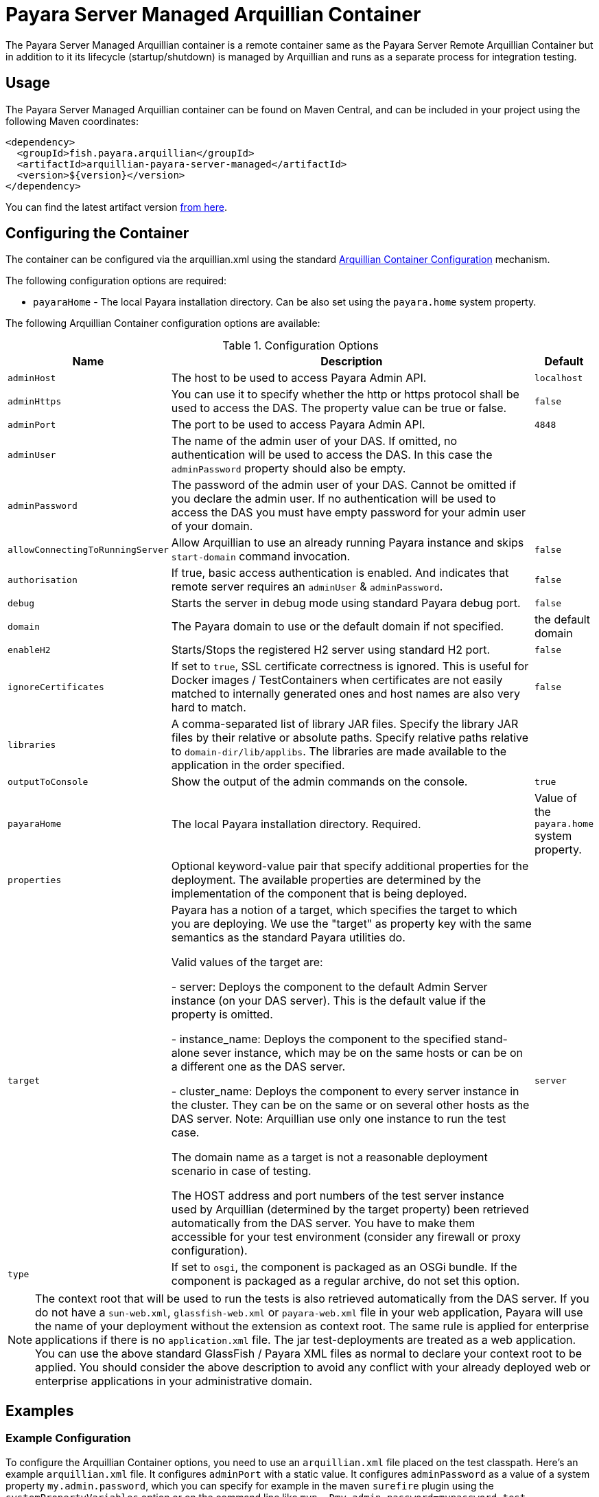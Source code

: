 = Payara Server Managed Arquillian Container

The Payara Server Managed Arquillian container is a remote container same as the Payara Server Remote Arquillian Container
but in addition to it its lifecycle (startup/shutdown) is managed by Arquillian and runs as a separate process
for integration testing.


[[usage]]
== Usage

The Payara Server Managed Arquillian container can be found on Maven Central,
and can be included in your project using the following Maven coordinates:

[source,XML]
----
<dependency>
  <groupId>fish.payara.arquillian</groupId>
  <artifactId>arquillian-payara-server-managed</artifactId>
  <version>${version}</version>
</dependency>
----

You can find the latest artifact version https://mvnrepository.com/artifact/fish.payara.arquillian/arquillian-payara-server-managed[from here].

[[configure]]
== Configuring the Container

The container can be configured via the arquillian.xml using the standard http://arquillian.org/arquillian-core/#container-configuration[Arquillian Container Configuration] mechanism.

The following configuration options are required:

* `payaraHome` - The local Payara installation directory. Can be also set using the `payara.home` system property.

The following Arquillian Container configuration options are available:

[cols="20,70,10"]
.Configuration Options
|===
| Name | Description | Default

| `adminHost`
| The host to be used to access Payara Admin API.
| `localhost`

| `adminHttps`
| You can use it to specify whether the http or https protocol shall be used 
to access the DAS. The property value can be true or false.
| `false`

| `adminPort`
| The port to be used to access Payara Admin API.
| `4848`

| `adminUser`
| The name of the admin user of your DAS. If omitted, no authentication will be used to access the DAS. In this case the `adminPassword` property should also be empty.
| 

| `adminPassword`
| The password of the admin user of your DAS. Cannot be omitted if you declare the admin user. If no authentication will be used to access the DAS you must have empty password for your admin user of your domain.
| 

| `allowConnectingToRunningServer`
| Allow Arquillian to use an already running Payara instance and skips `start-domain` command invocation.
| `false`

| `authorisation`
| If true, basic access authentication is enabled. And indicates that remote server requires an `adminUser` & `adminPassword`.
| `false`

| `debug`
| Starts the server in debug mode using standard Payara debug port.
| `false`

| `domain`
| The Payara domain to use or the default domain if not specified.
| the default domain

| `enableH2`
| Starts/Stops the registered H2 server using standard H2 port.
| `false`

| `ignoreCertificates`
| If set to `true`, SSL certificate correctness is ignored. This is useful for Docker images / TestContainers when certificates are not easily matched to internally generated ones and host names are also very hard to match.
| `false`

| `libraries`
| A comma-separated list of library JAR files. Specify the library JAR files by their relative or absolute paths. Specify relative paths relative to `domain-dir/lib/applibs`. The libraries are made available to the application in the order specified.
| 

| `outputToConsole`
| Show the output of the admin commands on the console.
| `true`

| `payaraHome`
| The local Payara installation directory. Required.
| Value of the `payara.home` system property.

| `properties`
| Optional keyword-value pair that specify additional properties for the deployment. The available properties are determined by the implementation of the component that is being deployed.
| 

| `target`
| Payara has a notion of a target, which specifies the target to which you are 
deploying. We use the "target" as property key with the same semantics as the standard 
Payara utilities do.

Valid values of the target are:
 
 - server: Deploys the component to the default Admin Server instance (on your DAS server). This is the default value if the property is omitted.

 - instance_name: Deploys the component to the specified stand-alone sever instance, which may be on the same hosts or can be on a different one as the DAS server.

 - cluster_name: Deploys the component to every server instance in the cluster. They can be on the same or on several other hosts as the DAS server. Note: Arquillian use only one instance to run the test case.
 
The domain name as a target is not a reasonable deployment scenario in case of testing.

The HOST address and port numbers of the test server instance used by Arquillian 
(determined by the target property) been retrieved automatically from the DAS server. 
You have to make them accessible for your test environment (consider any firewall or 
proxy configuration).

| `server`

| `type`
| If set to `osgi`, the component is packaged as an OSGi bundle. If the component is packaged as a regular archive, do not set this option.
| 
|===


NOTE: The context root that will be used to run the tests is also retrieved automatically from the DAS server. If you do not have a `sun-web.xml`, `glassfish-web.xml` or `payara-web.xml` file in your web application, Payara will use the name of your deployment without the extension as context root. The same rule is applied for enterprise applications if there is no `application.xml` file. The jar test-deployments are treated as a web application. You can use the above standard GlassFish / Payara XML files as normal to declare your context root to be applied. You should consider the above description to avoid any conflict with your already deployed web or enterprise applications in your administrative domain. 

[[examples]]
== Examples

[[configure-example]]
=== Example Configuration

To configure the Arquillian Container options, you need to use an `arquillian.xml` file placed on the test classpath. Here's an example `arquillian.xml` file. It configures `adminPort` with a static value. It configures `adminPassword` as a value of a system property `my.admin.password`, which you can specify for example in the maven `surefire` plugin using the `systemPropertyVariables` option or on the command line like `mvn -Dmy.admin.password=mypassword test`.

[source,XML]
.Example `arquillian.xml` file
----
<?xml version="1.0"?>
<arquillian xmlns:xsi="http://www.w3.org/2001/XMLSchema-instance"
            xmlns="http://jboss.org/schema/arquillian"
            xsi:schemaLocation="http://jboss.org/schema/arquillian
                http://jboss.org/schema/arquillian/arquillian_1_0.xsd">

    <container qualifier="payara" default="true">
        <configuration>
            <property name="adminPort">4848</property>
            <property name="adminPassword">${my.admin.password}</property>
        </configuration>
    </container>
</arquillian>
----

If you want to configure more containers, you can switch between them by setting the `arquillian.launch` system property to the container's qualifier. This is how you can do it with the maven `surefire` plugin (`my.admin.password` system property is used to set the `adminPassword` property in `arquillian.xml`):

[source,XML]
.Example Surefire plugin configuration in a `pom.xml` file
----
<plugin>
    <groupId>org.apache.maven.plugins</groupId>
    <artifactId>maven-surefire-plugin</artifactId>
    <configuration>
        <systemPropertyVariables>
            <arquillian.launch>payara</arquillian.launch>
            <payara.home>/path/to/payara</payara.home>
            <my.admin.password>mypassword</my.admin.password>
        </systemPropertyVariables>
    </configuration>
</plugin>
----

[[automatic-download-example]]
### Downloading Payara Server automatically from Maven

You can configure your Maven project to automatically download and install the Payara Server needed by the Arquillian plugin.

To download and install Payara Server, you can use the Maven Dependency plugin as follows:

[source,XML]
.Example Dependency plugin configuration in a `pom.xml` file
----
<plugin>
    <groupId>org.apache.maven.plugins</groupId>
    <artifactId>maven-dependency-plugin</artifactId>
    <executions>
        <execution>
            <id>unpack</id>
            <phase>process-test-classes</phase>
            <goals>
                <goal>unpack</goal>
            </goals>
            <configuration>
                <artifactItems>
                    <artifactItem>
                        <groupId>fish.payara.distributions</groupId>
                        <artifactId>payara</artifactId>
                        <version>${payara.version}</version>
                        <type>zip</type>
                        <overWrite>false</overWrite>
                        <outputDirectory>${project.build.directory}</outputDirectory>
                    </artifactItem>
                </artifactItems>
            </configuration>
        </execution>
    </executions>
</plugin>
<plugin>
    <groupId>org.apache.maven.plugins</groupId>
    <artifactId>maven-surefire-plugin</artifactId>
    <configuration>
        <systemPropertyVariables>
            <payara.home>${project.build.directory}/payara5</payara.home>
        </systemPropertyVariables>
    </configuration>
</plugin>
----
